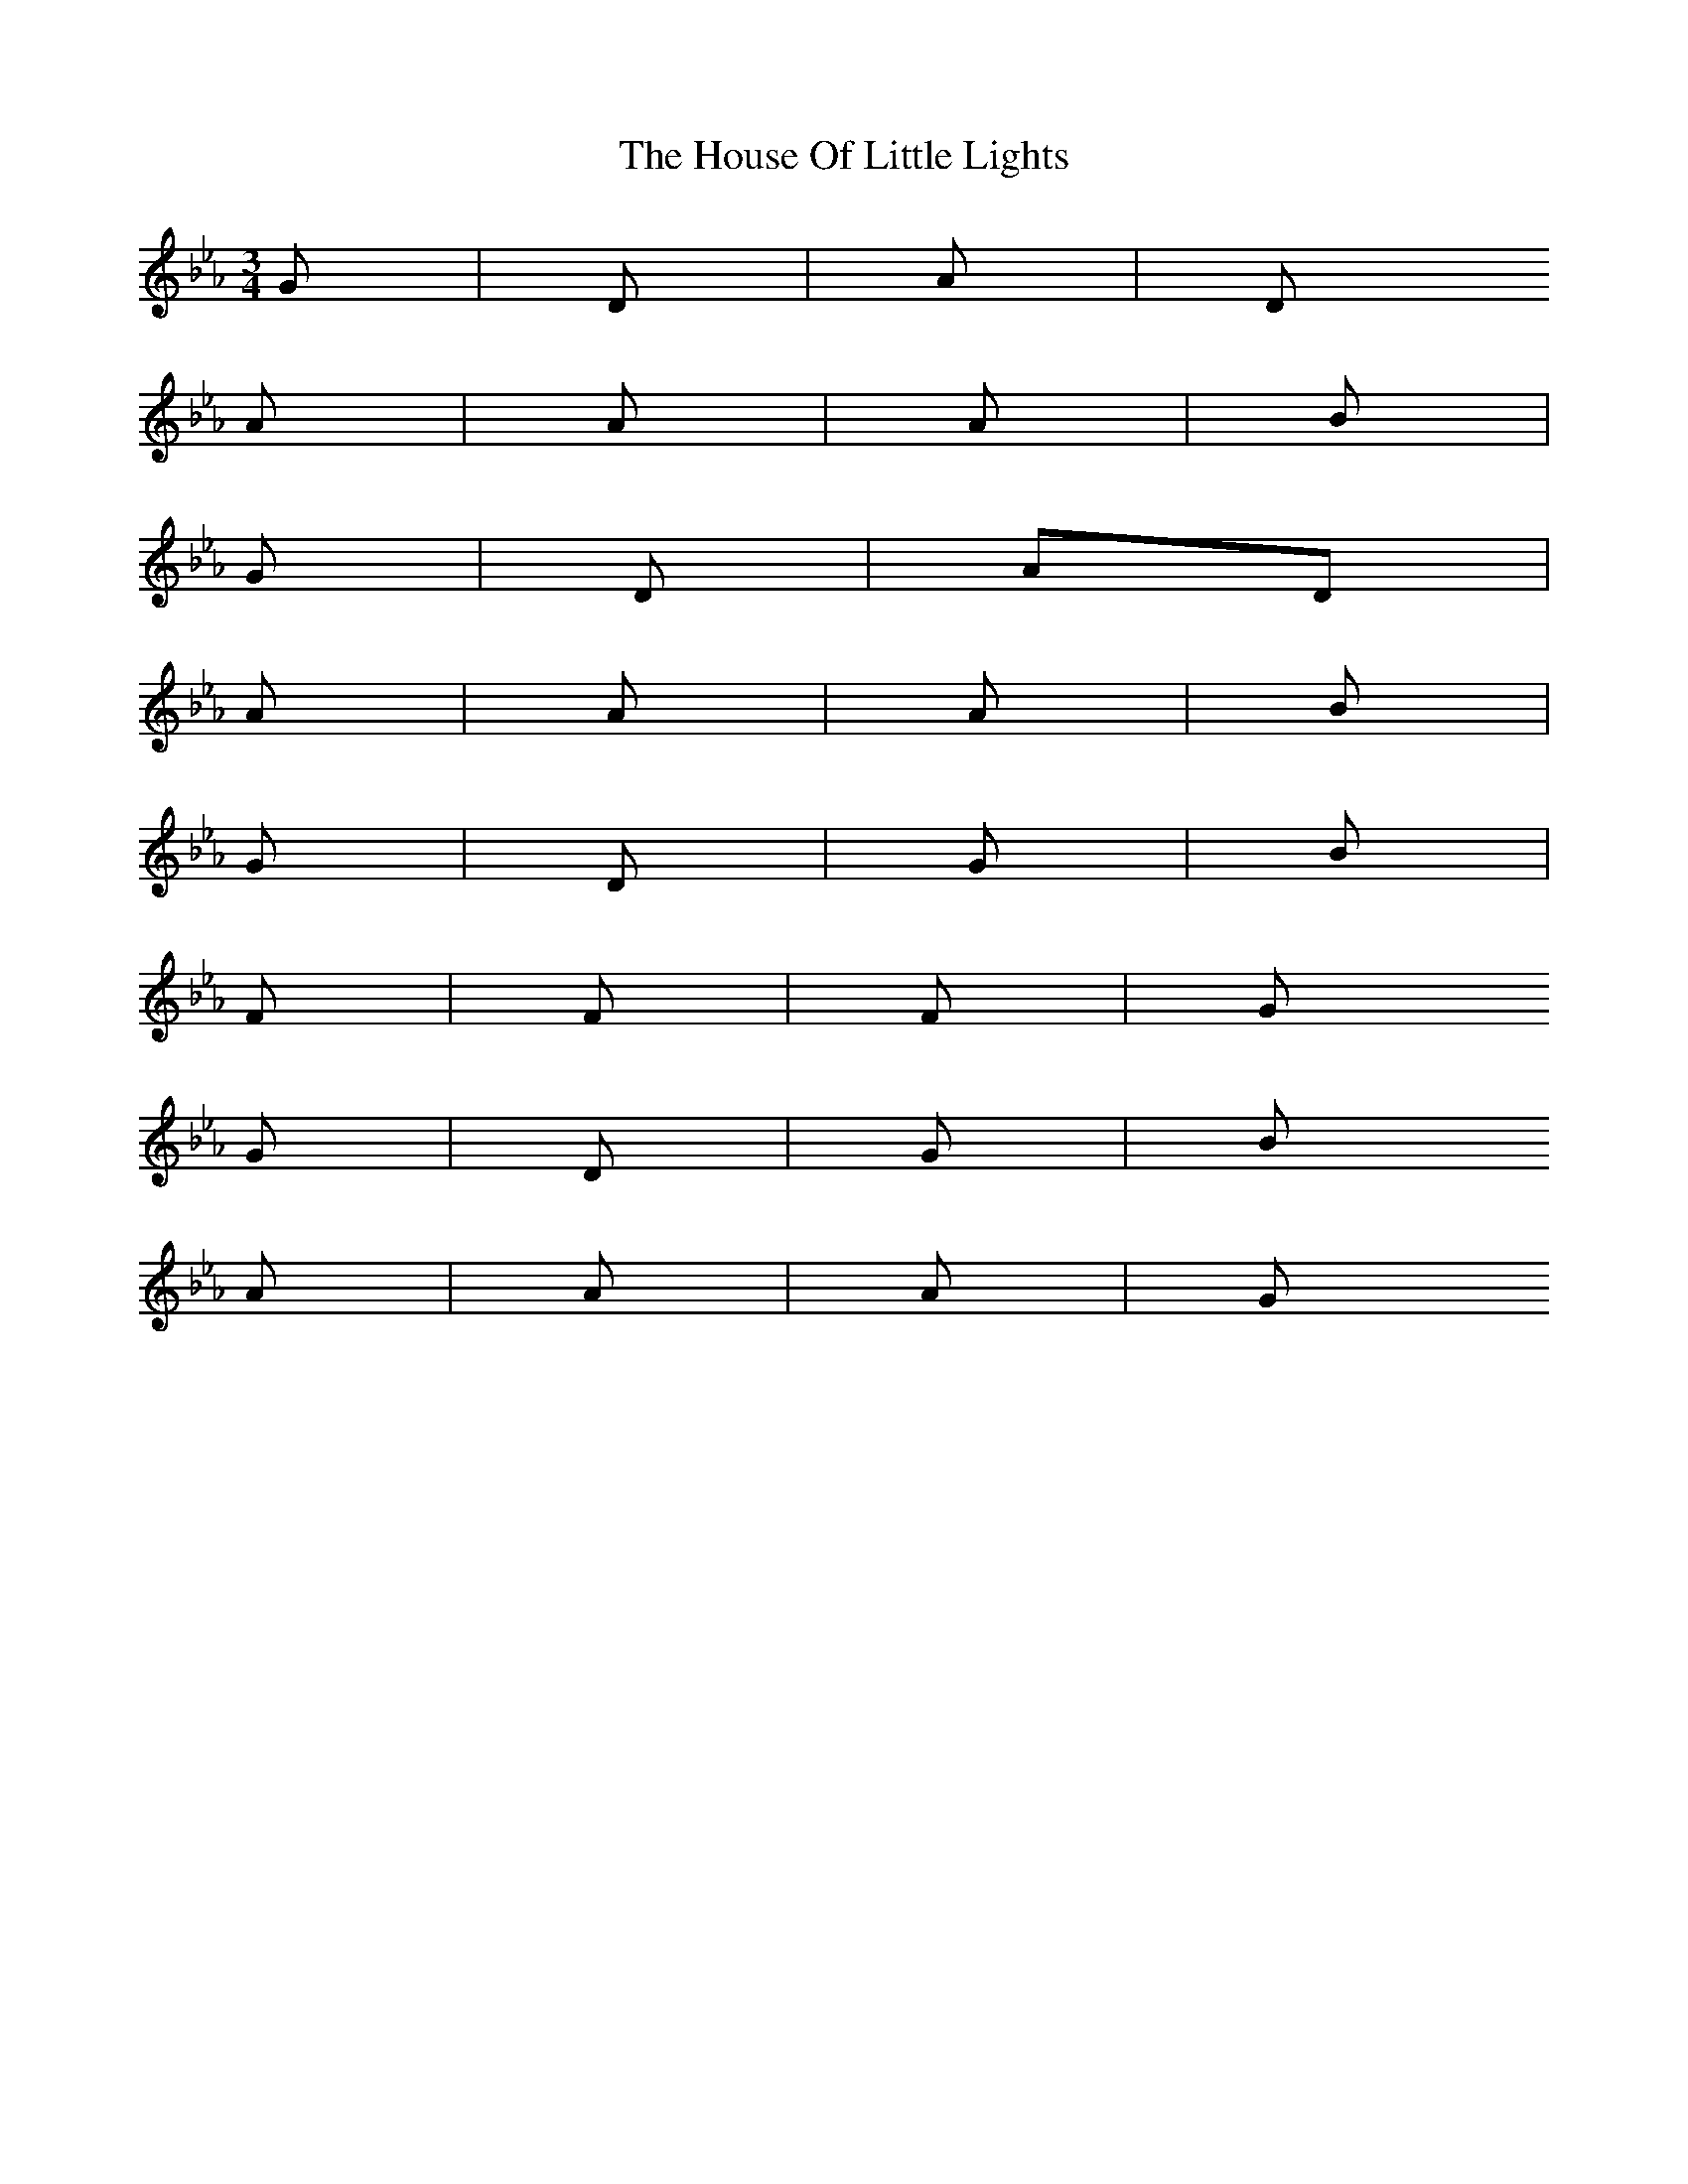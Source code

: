 X: 4
T: House Of Little Lights, The
Z: JosephC
S: https://thesession.org/tunes/7184#setting18733
R: waltz
M: 3/4
L: 1/8
K: Fdor
G|D|A|DA|A|A|Bm|G|D|AD|A|A|A|Bm|G|D|G|Bm|F#7|F#|F#7|GG|D|G|BmA|A|A|G
